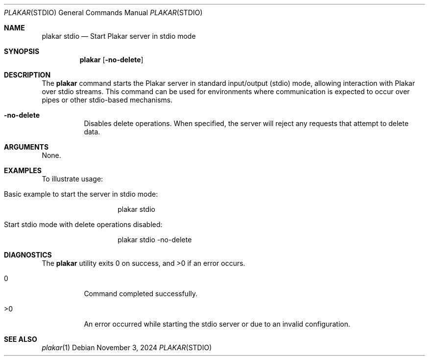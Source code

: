 .Dd November 3, 2024
.Dt PLAKAR STDIO 1
.Os
.Sh NAME
.Nm plakar stdio
.Nd Start Plakar server in stdio mode
.Sh SYNOPSIS
.Nm
.Op Fl no-delete
.Sh DESCRIPTION
The
.Nm
command starts the Plakar server in standard input/output (stdio) mode, allowing interaction with Plakar over stdio streams. This command can be used for environments where communication is expected to occur over pipes or other stdio-based mechanisms.

.Bl -tag -width Ds
.It Fl no-delete
Disables delete operations. When specified, the server will reject any requests that attempt to delete data.

.El

.Sh ARGUMENTS
None.

.Sh EXAMPLES
To illustrate usage:

.Bl -tag -width Ds
.It Basic example to start the server in stdio mode:
.Bd -literal -offset indent
plakar stdio
.Ed

.It Start stdio mode with delete operations disabled:
.Bd -literal -offset indent
plakar stdio -no-delete
.Ed
.El

.Sh DIAGNOSTICS
.Ex -std
.Bl -tag -width Ds
.It 0
Command completed successfully.
.It >0
An error occurred while starting the stdio server or due to an invalid configuration.
.El

.Sh SEE ALSO
.Xr plakar 1

